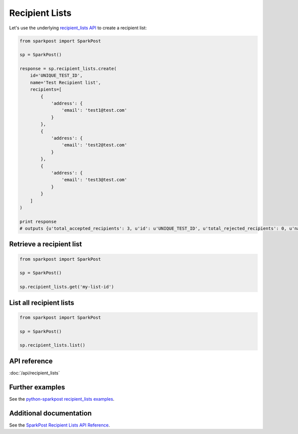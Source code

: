 Recipient Lists
===============

Let's use the underlying `recipient_lists API`_ to create a recipient list:

.. code-block:: python

    from sparkpost import SparkPost

    sp = SparkPost()

    response = sp.recipient_lists.create(
        id='UNIQUE_TEST_ID',
        name='Test Recipient list',
        recipients=[
            {
                'address': {
                    'email': 'test1@test.com'
                }
            },
            {
                'address': {
                    'email': 'test2@test.com'
                }
            },
            {
                'address': {
                    'email': 'test3@test.com'
                }
            }
        ]
    )

    print response
    # outputs {u'total_accepted_recipients': 3, u'id': u'UNIQUE_TEST_ID', u'total_rejected_recipients': 0, u'name':'Test Recipient list'}

.. _recipient_lists API: https://www.sparkpost.com/api#/reference/recipient-lists


Retrieve a recipient list
-------------------------

.. code-block:: python

    from sparkpost import SparkPost

    sp = SparkPost()

    sp.recipient_lists.get('my-list-id')


List all recipient lists
------------------------

.. code-block:: python

    from sparkpost import SparkPost

    sp = SparkPost()

    sp.recipient_lists.list()


API reference
-------------

:doc:`/api/recipient_lists`


Further examples
----------------

See the `python-sparkpost recipient_lists examples`_.

.. _python-sparkpost recipient_lists examples: https://github.com/SparkPost/python-sparkpost/tree/master/examples/recipient_lists


Additional documentation
------------------------

See the `SparkPost Recipient Lists API Reference`_.

.. _SparkPost Recipient Lists API Reference: https://www.sparkpost.com/api#/reference/recipient_lists
